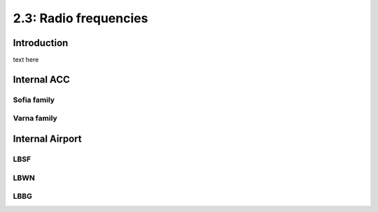 ======================
2.3: Radio frequencies
======================
Introduction
^^^^^^^^^^^^
text here

Internal ACC
^^^^^^^^^^^^
Sofia family
""""""""""""
Varna family
""""""""""""


Internal Airport
^^^^^^^^^^^^
LBSF
""""

LBWN
""""

LBBG
""""
